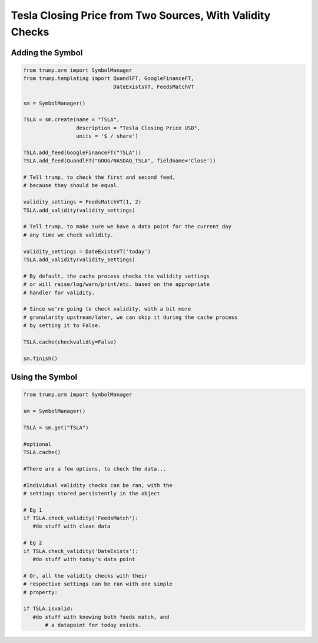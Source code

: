 Tesla Closing Price from Two Sources, With Validity Checks
----------------------------------------------------------

Adding the Symbol
~~~~~~~~~~~~~~~~~

.. code-block:: python

   from trump.orm import SymbolManager
   from trump.templating import QuandlFT, GoogleFinanceFT, 
                                DateExistsVT, FeedsMatchVT

   sm = SymbolManager()

   TSLA = sm.create(name = "TSLA",
                    description = "Tesla Closing Price USD",
                    units = '$ / share')

   TSLA.add_feed(GoogleFinanceFT("TSLA")) 
   TSLA.add_feed(QuandlFT("GOOG/NASDAQ_TSLA", fieldname='Close'))
   
   # Tell trump, to check the first and second feed,
   # because they should be equal.

   validity_settings = FeedsMatchVT(1, 2)
   TSLA.add_validity(validity_settings)
   
   # Tell trump, to make sure we have a data point for the current day
   # any time we check validity. 
      
   validity_settings = DateExistsVT('today')
   TSLA.add_validity(validity_settings)

   # By default, the cache process checks the validity settings
   # or will raise/log/warn/print/etc. based on the appropriate
   # handler for validity.
   
   # Since we're going to check validity, with a bit more
   # granularity upstream/later, we can skip it during the cache process
   # by setting it to False.
   
   TSLA.cache(checkvalidty=False) 
   
   sm.finish()
   
Using the Symbol
~~~~~~~~~~~~~~~~

.. code-block:: python

   from trump.orm import SymbolManager

   sm = SymbolManager()

   TSLA = sm.get("TSLA")

   #optional
   TSLA.cache()

   #There are a few options, to check the data...
   
   #Individual validity checks can be ran, with the 
   # settings stored persistently in the object
   
   # Eg 1
   if TSLA.check_validity('FeedsMatch'):
      #do stuff with clean data

   # Eg 2
   if TSLA.check_validity('DateExists'):
      #do stuff with today's data point

   # Or, all the validity checks with their 
   # respective settings can be ran with one simple
   # property:
   
   if TSLA.isvalid:
      #do stuff with knowing both feeds match, and 
	  # a datapoint for today exists.
 